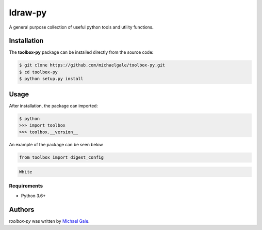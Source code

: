 ldraw-py
========

.. image:: https://img.shields.io/badge/license-MIT-blue.svg
    :target: https://github.com/fx-bricks/pfx-brick-py/blob/master/LICENSE.md

A general purpose collection of useful python tools and utility functions.

Installation
------------

The **toolbox-py** package can be installed directly from the source code:

.. code-block:: shell

    $ git clone https://github.com/michaelgale/toolbox-py.git
    $ cd toolbox-py
    $ python setup.py install

Usage
-----

After installation, the package can imported:

.. code-block:: shell

    $ python
    >>> import toolbox
    >>> toolbox.__version__

An example of the package can be seen below

.. code-block:: python

    from toolbox import digest_config


.. code-block:: shell

    White


Requirements
^^^^^^^^^^^^

* Python 3.6+


Authors
-------

`toolbox-py` was written by `Michael Gale <michael@fxbricks.com>`_.
